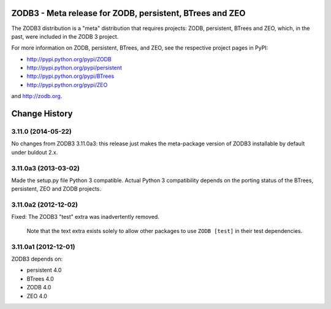 =========================================================
ZODB3 - Meta release for ZODB, persistent, BTrees and ZEO
=========================================================

The ZODB3 distribution is a "meta" distribution that requires projects:
ZODB, persistent, BTrees and ZEO, which, in the past, were included in
the ZODB 3 project.

For more information on ZODB, persistent, BTrees, and ZEO, see the
respective project pages in PyPI:

- http://pypi.python.org/pypi/ZODB

- http://pypi.python.org/pypi/persistent

- http://pypi.python.org/pypi/BTrees

- http://pypi.python.org/pypi/ZEO

and http://zodb.org.


==============
Change History
==============

3.11.0 (2014-05-22)
=====================

No changes from ZODB3 3.11.0a3:  this release just makes the meta-package
version of ZODB3 installable by default under buldout 2.x.

3.11.0a3 (2013-03-02)
=====================

Made the setup.py file Python 3 compatible. Actual Python 3 compatibility
depends on the porting status of the BTrees, persistent, ZEO and ZODB
projects.

3.11.0a2 (2012-12-02)
=====================

Fixed: The ZODB3 "test" extra was inadvertently removed.

       Note that the text extra exists solely to allow other packages
       to use ``ZODB [test]`` in their test dependencies.

3.11.0a1 (2012-12-01)
=====================

ZODB3 depends on:

- persistent 4.0
- BTrees 4.0
- ZODB 4.0
- ZEO 4.0


